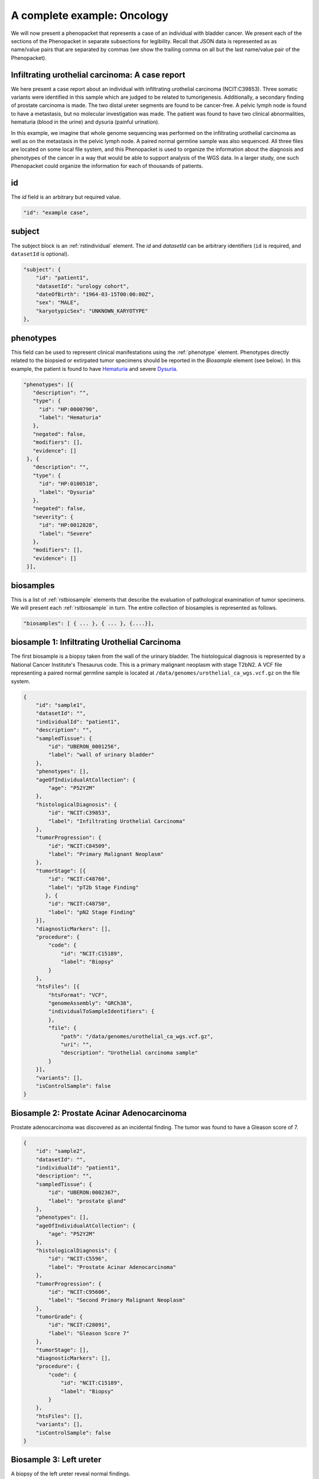 .. _rstcancerexample:

============================
A complete example: Oncology
============================

We will now present a phenopacket that represents a case of an individual with bladder cancer. We present each of the
sections of the Phenopacket in separate subsections for legibility. Recall that JSON data is represented as
as name/value pairs that are separated by commas (we show the trailing comma on all but the last name/value pair of the
Phenopacket).

Infiltrating urothelial carcinoma: A case report
~~~~~~~~~~~~~~~~~~~~~~~~~~~~~~~~~~~~~~~~~~~~~~~~
We here present a case report about an individual
with infiltrating urothelial carcinoma (NCIT:C39853). Three somatic variants were identified in this sample which
are judged to be related to tumorigenesis. Additionally, a secondary finding of prostate carcinoma is made. The
two distal ureter segments are found to be cancer-free. A pelvic lymph node is found to have a metastasis, but no molecular
investigation was made. The patient was found to have two clinical abnormalities, hematuria (blood in the urine) and
dysuria (painful urination).


In this example, we imagine that whole genome sequencing was performed on the infiltrating urothelial carcinoma as well
as on the metastasis in the pelvic lymph node. A paired normal germline sample was also sequenced. All three files
are located on some local file system, and this Phenopacket is used to organize the information about the diagnosis and
phenotypes of the cancer in a way that would be able to support analysis of the WGS data. In a larger study, one
such Phenopacket could organize the information for each of thousands of patients.



id
~~
The `id` field is an arbitrary but required value.

.. code-block:: json

    "id": "example case",


subject
~~~~~~~
The subject block is an :ref:`rstindividual` element. The `id` and `datasetId` can be arbitrary identifiers (``id`` is required,
and ``datasetId`` is optional).

.. code-block:: json

    "subject": {
        "id": "patient1",
        "datasetId": "urology cohort",
        "dateOfBirth": "1964-03-15T00:00:00Z",
        "sex": "MALE",
        "karyotypicSex": "UNKNOWN_KARYOTYPE"
    },

phenotypes
~~~~~~~~~~
This field can be used to represent clinical manifestations using the :ref:`phenotype` element. Phenotypes directly related to the biopsied or
extirpated tumor specimens should be reported in the `Biosample` element (see below). In this example,
the patient is found to have `Hematuria <https://hpo.jax.org/app/browse/term/HP:0000790>`_
and severe `Dysuria <https://hpo.jax.org/app/browse/term/HP:0100518>`_.

.. code-block:: json

 "phenotypes": [{
    "description": "",
    "type": {
      "id": "HP:0000790",
      "label": "Hematuria"
    },
    "negated": false,
    "modifiers": [],
    "evidence": []
  }, {
    "description": "",
    "type": {
      "id": "HP:0100518",
      "label": "Dysuria"
    },
    "negated": false,
    "severity": {
      "id": "HP:0012828",
      "label": "Severe"
    },
    "modifiers": [],
    "evidence": []
  }],

biosamples
~~~~~~~~~~
This is a list of :ref:`rstbiosample` elements that describe the evaluation of pathological examination of tumor specimens. We will present
each :ref:`rstbiosample` in turn. The entire collection of biosamples is represented as follows.

.. code-block:: json

    "biosamples": [ { ... }, { ... }, {....}],

biosample 1: Infiltrating Urothelial Carcinoma
~~~~~~~~~~~~~~~~~~~~~~~~~~~~~~~~~~~~~~~~~~~~~~
The first biosample is a biopsy taken from the wall of the urinary bladder. The histologuical diagnosis is represented
by a National Cancer Institute's Thesaurus code. This is a primary malignant neoplasm with stage T2bN2. A VCF file
representing a paired normal germline sample is located at ``/data/genomes/urothelial_ca_wgs.vcf.gz`` on the file system.


.. code-block:: json

    {
        "id": "sample1",
        "datasetId": "",
        "individualId": "patient1",
        "description": "",
        "sampledTissue": {
            "id": "UBERON_0001256",
            "label": "wall of urinary bladder"
        },
        "phenotypes": [],
        "ageOfIndividualAtCollection": {
            "age": "P52Y2M"
        },
        "histologicalDiagnosis": {
            "id": "NCIT:C39853",
            "label": "Infiltrating Urothelial Carcinoma"
        },
        "tumorProgression": {
            "id": "NCIT:C84509",
            "label": "Primary Malignant Neoplasm"
        },
        "tumorStage": [{
            "id": "NCIT:C48766",
            "label": "pT2b Stage Finding"
           }, {
            "id": "NCIT:C48750",
            "label": "pN2 Stage Finding"
        }],
        "diagnosticMarkers": [],
        "procedure": {
            "code": {
                "id": "NCIT:C15189",
                "label": "Biopsy"
            }
        },
        "htsFiles": [{
            "htsFormat": "VCF",
            "genomeAssembly": "GRCh38",
            "individualToSampleIdentifiers": {
            },
            "file": {
                "path": "/data/genomes/urothelial_ca_wgs.vcf.gz",
                "uri": "",
                "description": "Urothelial carcinoma sample"
            }
        }],
        "variants": [],
        "isControlSample": false
    }


Biosample 2: Prostate Acinar Adenocarcinoma
~~~~~~~~~~~~~~~~~~~~~~~~~~~~~~~~~~~~~~~~~~~
Prostate adenocarcinoma was discovered as an incidental finding. The tumor was found to have a Gleason score of 7.

.. code-block:: json

    {
        "id": "sample2",
        "datasetId": "",
        "individualId": "patient1",
        "description": "",
        "sampledTissue": {
            "id": "UBERON:0002367",
            "label": "prostate gland"
        },
        "phenotypes": [],
        "ageOfIndividualAtCollection": {
            "age": "P52Y2M"
        },
        "histologicalDiagnosis": {
            "id": "NCIT:C5596",
            "label": "Prostate Acinar Adenocarcinoma"
        },
        "tumorProgression": {
            "id": "NCIT:C95606",
            "label": "Second Primary Malignant Neoplasm"
        },
        "tumorGrade": {
            "id": "NCIT:C28091",
            "label": "Gleason Score 7"
        },
        "tumorStage": [],
        "diagnosticMarkers": [],
        "procedure": {
            "code": {
                "id": "NCIT:C15189",
                "label": "Biopsy"
            }
        },
        "htsFiles": [],
        "variants": [],
        "isControlSample": false
    }

Biosample 3: Left ureter
~~~~~~~~~~~~~~~~~~~~~~~~
A biopsy of the left ureter reveal normal findings.

.. code-block:: json

    {
        "id": "sample3",
        "datasetId": "",
        "individualId": "patient1",
        "description": "",
        "sampledTissue": {
            "id": "UBERON:0001223",
            "label": "left ureter"
        },
        "phenotypes": [],
        "ageOfIndividualAtCollection": {
            "age": "P52Y2M"
        },
        "histologicalDiagnosis": {
            "id": "NCIT:C38757",
            "label": "Negative Finding"
        },
        "tumorStage": [],
        "diagnosticMarkers": [],
        "procedure": {
            "code": {
                "id": "NCIT:C15189",
                "label": "Biopsy"
            }
        },
        "htsFiles": [],
        "variants": [],
        "isControlSample": false
    }


Biosample 4: Right ureter
~~~~~~~~~~~~~~~~~~~~~~~~~
A biopsy of the right ureter reveal normal findings.

.. code-block:: json

    {
        "id": "sample4",
        "datasetId": "",
        "individualId": "patient1",
        "description": "",
        "sampledTissue": {
            "id": "UBERON:0001222",
            "label": "right ureter"
        },
        "phenotypes": [],
        "ageOfIndividualAtCollection": {
            "age": "P52Y2M"
        },
        "histologicalDiagnosis": {
            "id": "NCIT:C38757",
            "label": "Negative Finding"
        },
        "tumorStage": [],
        "diagnosticMarkers": [],
        "procedure": {
            "code": {
                "id": "NCIT:C15189",
                "label": "Biopsy"
            }
        },
        "htsFiles": [],
        "variants": [],
        "isControlSample": false
    }


Biosample 4: Pelvic lymph node
~~~~~~~~~~~~~~~~~~~~~~~~~~~~~~
A biopsy of a pelvic lymph node revealed a metastasis. A reference to a somatic genome sequence file is provided.

.. code-block:: json

     {
        "id": "sample5",
        "datasetId": "",
        "individualId": "patient1",
        "description": "",
        "sampledTissue": {
            "id": "UBERON:0015876",
            "label": "pelvic lymph node"
        },
        "phenotypes": [],
        "ageOfIndividualAtCollection": {
            "age": "P52Y2M"
        },
        "tumorProgression": {
            "id": "NCIT:C3261",
            "label": "Metastatic Neoplasm"
        },
        "tumorStage": [],
        "diagnosticMarkers": [],
        "procedure": {
            "code": {
                "id": "NCIT:C15189",
                "label": "Biopsy"
            }
        },
        "htsFiles": [{
            "htsFormat": "VCF",
            "genomeAssembly": "GRCh38",
            "individualToSampleIdentifiers": {
            },
            "file": {
                "path": "/data/genomes/metastasis_wgs.vcf.gz",
                "uri": "",
                "description": "lymph node metastasis sample"
            }
        }],
        "variants": [],
        "isControlSample": false
     }


genes and variants
~~~~~~~~~~~~~~~~~~
These elements of the Phenopacket are empty. One could have used them to specify that a certain
gene or variant was identified that was inferred to be related to the tumor specimen (for instance,
a germline mutation in a cancer susceptibility gene).

diseases
~~~~~~~~

We recommend using the National Cancer Institute's Thesaurus codes to represent cancer diagnoses, but any
relevant ontology term can be used.

.. code-block:: json

    "diseases": [{
        "term": {
            "id": "NCIT:C39853",
            "label": "Infiltrating Urothelial Carcinoma"
            }
    }],


htsFiles
~~~~~~~~
This is a reference to the paired normal germline sample.

.. code-block:: json

    "htsFiles": [{
        "htsFormat": "VCF",
        "genomeAssembly": "GRCh38",
        "individualToSampleIdentifiers": {
        },
        "file": {
            "path": "/data/genomes/germline_wgs.vcf.gz",
            "uri": "",
            "description": "Matched normal germline sample"
        }
    }],


metaData
~~~~~~~~
The :ref:`rstmetadata` is required to provide details about all of the ontologies and external references used
in the Phenopacket.

.. code-block:: json

   "metaData": {
        "created": "2019-04-03T15:31:40.765Z",
        "createdBy": "Peter R",
        "submittedBy": "Peter R",
        "resources": [{
            "id": "hp",
            "name": "human phenotype ontology",
            "namespacePrefix": "HP",
            "url": "http://purl.obolibrary.org/obo/hp.owl",
            "version": "2019-04-08",
            "iriPrefix": "http://purl.obolibrary.org/obo/HP_"
            }, {
            "id": "uberon",
            "name": "uber anatomy ontology",
            "namespacePrefix": "UBERON",
            "url": "http://purl.obolibrary.org/obo/uberon.owl",
            "version": "2019-03-08",
            "iriPrefix": "http://purl.obolibrary.org/obo/UBERON_"
            }, {
            "id": "ncit",
            "name": "NCI Thesaurus OBO Edition",
            "namespacePrefix": "NCIT",
            "url": "http://purl.obolibrary.org/obo/ncit.owl",
            "version": "18.05d",
            "iriPrefix": ""
            }],
        "updated": [],
        "externalReferences": [{
            "id": "PMID:29221636",
            "description": "Urothelial neoplasms in pediatric and young adult patients: A large single-center series"
        }]
   }


The Java code that was used to create this example is explained  :ref:`here<rstcancerexamplejava>`.

